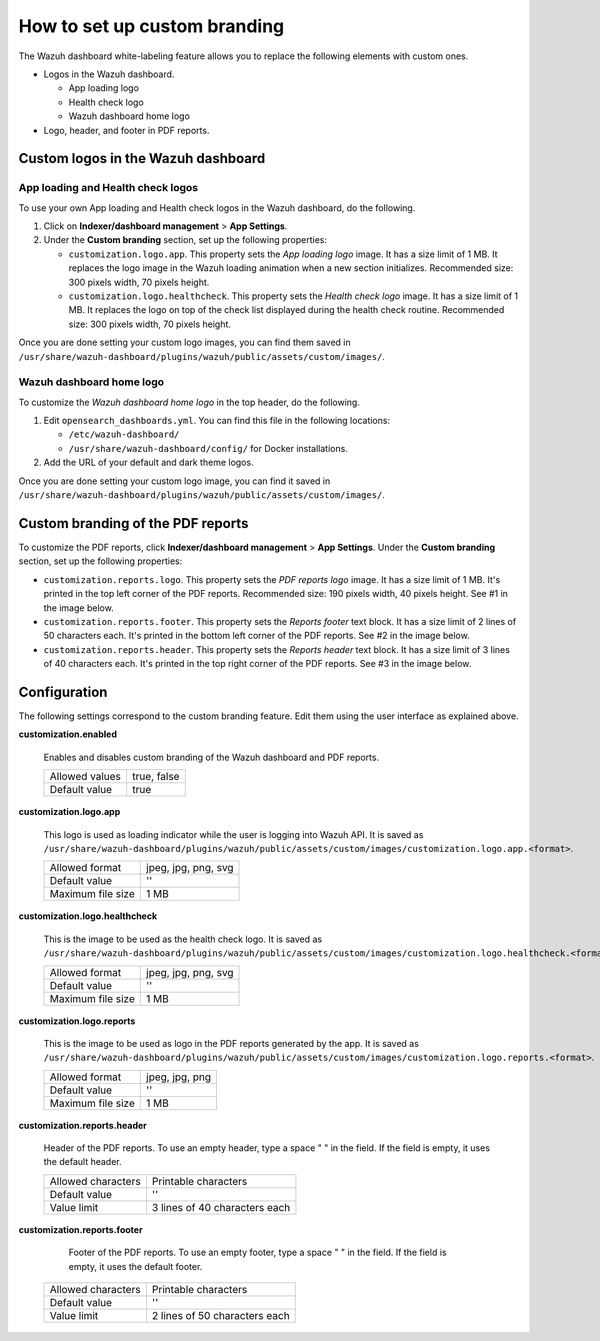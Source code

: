 .. Copyright (C) 2015, Wazuh, Inc.

.. meta::
   :description: Discover how to customize the appearance of your Wazuh dashboard and PDF reports.

How to set up custom branding
=============================
        
The Wazuh dashboard white-labeling feature allows you to replace the following elements with custom ones.

-  Logos in the Wazuh dashboard.

   -  App loading logo
   -  Health check logo
   -  Wazuh dashboard home logo

-  Logo, header, and footer in PDF reports.

Custom logos in the Wazuh dashboard
-----------------------------------

App loading and Health check logos
^^^^^^^^^^^^^^^^^^^^^^^^^^^^^^^^^^

To use your own App loading and Health check logos in the Wazuh dashboard, do the following.

#. Click on **Indexer/dashboard management** > **App Settings**.
#. Under the **Custom branding** section, set up the following properties:

   -  ``customization.logo.app``. This property sets the `App loading logo` image. It has a size limit of 1 MB. It replaces the logo image in the Wazuh loading animation when a new section initializes. Recommended size: 300 pixels width, 70 pixels height.
   
      .. thumbnail:: /images/kibana-app/features/white-labeling/custom-branding-settings-loading.png
         :align: center
         :width: 80%
   
   -  ``customization.logo.healthcheck``. This property sets the `Health check logo` image. It has a size limit of 1 MB. It replaces the logo on top of the check list displayed during the health check routine. Recommended size: 300 pixels width, 70 pixels height.
   
      .. thumbnail:: /images/kibana-app/features/white-labeling/custom-branding-settings-health-check.png
         :align: center
         :width: 80%

Once you are done setting your custom logo images, you can find them saved in ``/usr/share/wazuh-dashboard/plugins/wazuh/public/assets/custom/images/``.

Wazuh dashboard home logo
^^^^^^^^^^^^^^^^^^^^^^^^^

To customize the `Wazuh dashboard home logo` in the top header, do the following.

#. Edit ``opensearch_dashboards.yml``. You can find this file in the following locations:

   -  ``/etc/wazuh-dashboard/``
   -  ``/usr/share/wazuh-dashboard/config/`` for Docker installations.
 
#. Add the URL of your default and dark theme logos.

   .. code-block:: yaml
      :emphasize-lines: 3,4
   
      opensearchDashboards.branding:
         mark:
            defaultUrl: "https://domain.org/default-logo.png"
            darkModeUrl: "https://domain.org/dark-mode-logo.png"

.. thumbnail:: /images/kibana-app/features/white-labeling/custom-branding-settings-header.png
   :align: center
   :width: 100%

Once you are done setting your custom logo image, you can find it saved in ``/usr/share/wazuh-dashboard/plugins/wazuh/public/assets/custom/images/``.

Custom branding of the PDF reports
----------------------------------

To customize the PDF reports, click **Indexer/dashboard management** > **App Settings**. Under the **Custom branding** section, set up the following properties:

-  ``customization.reports.logo``. This property sets the `PDF reports logo` image. It has a size limit of 1 MB. It's printed in the top left corner of the PDF reports. Recommended size: 190 pixels width, 40 pixels height. See #1 in the image below.

-  ``customization.reports.footer``. This property sets the `Reports footer` text block. It has a size limit of 2 lines of 50 characters each. It's printed in the bottom left corner of the PDF reports. See #2 in the image below.

-  ``customization.reports.header``. This property sets the `Reports header` text block. It has a size limit of 3 lines of 40 characters each. It's printed in the top right corner of the PDF reports. See #3 in the image below.

.. thumbnail:: /images/kibana-app/features/white-labeling/custom-pdf-report.jpg
   :title: Custom PDF report
   :align: center
   :width: 80%

Configuration
-------------

The following settings correspond to the custom branding feature. Edit them using the user interface as explained above. 

**customization.enabled**

    Enables and disables custom branding of the Wazuh dashboard and PDF reports.

    +--------------------+-----------------------+
    | Allowed values     |  true, false          |
    +--------------------+-----------------------+
    | Default value      |  true                 |
    +--------------------+-----------------------+

**customization.logo.app**

    This logo is used as loading indicator while the user is logging into Wazuh API.
    It is saved as ``/usr/share/wazuh-dashboard/plugins/wazuh/public/assets/custom/images/customization.logo.app.<format>``.

    +--------------------+----------------------------+
    | Allowed format     | jpeg, jpg, png, svg        |
    +--------------------+----------------------------+
    | Default value      | ''                         |
    +--------------------+----------------------------+
    | Maximum file size  | 1 MB                       |
    +--------------------+----------------------------+

**customization.logo.healthcheck**

    This is the image to be used as the health check logo.
    It is saved as ``/usr/share/wazuh-dashboard/plugins/wazuh/public/assets/custom/images/customization.logo.healthcheck.<format>``.

    +--------------------+----------------------------+
    | Allowed format     | jpeg, jpg, png, svg        |
    +--------------------+----------------------------+
    | Default value      | ''                         |
    +--------------------+----------------------------+
    | Maximum file size  | 1 MB                       |
    +--------------------+----------------------------+

**customization.logo.reports**

    This is the image to be used as logo in the PDF reports generated by the app.
    It is saved as ``/usr/share/wazuh-dashboard/plugins/wazuh/public/assets/custom/images/customization.logo.reports.<format>``.

    +--------------------+----------------------------+
    | Allowed format     | jpeg, jpg, png             |
    +--------------------+----------------------------+
    | Default value      | ''                         |
    +--------------------+----------------------------+
    | Maximum file size  | 1 MB                       |
    +--------------------+----------------------------+

**customization.reports.header**

    Header of the PDF reports. To use an empty header, type a space " " in the field. If the field is empty, it uses the default header.

    +--------------------+------------------------+
    | Allowed characters | Printable characters   |
    +--------------------+------------------------+
    | Default value      | ''                     |
    +--------------------+------------------------+
    | Value limit        | 3 lines of             |
    |                    | 40 characters each     |
    +--------------------+------------------------+

**customization.reports.footer**

 	Footer of the PDF reports. To use an empty footer, type a space " " in the field. If the field is empty, it uses the default footer.

    +--------------------+----------------------+
    | Allowed characters | Printable characters |
    +--------------------+----------------------+
    | Default value      | ''                   |
    +--------------------+----------------------+
    | Value limit        | 2 lines of           |
    |                    | 50 characters each   |
    +--------------------+----------------------+
